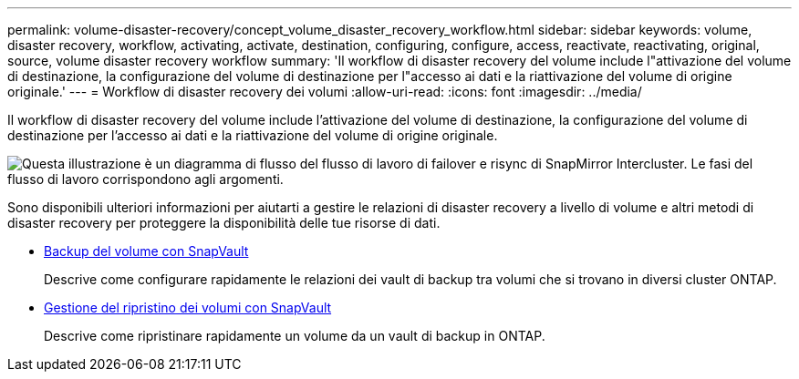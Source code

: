 ---
permalink: volume-disaster-recovery/concept_volume_disaster_recovery_workflow.html 
sidebar: sidebar 
keywords: volume, disaster recovery, workflow, activating, activate, destination, configuring, configure, access, reactivate, reactivating, original, source, volume disaster recovery workflow 
summary: 'Il workflow di disaster recovery del volume include l"attivazione del volume di destinazione, la configurazione del volume di destinazione per l"accesso ai dati e la riattivazione del volume di origine originale.' 
---
= Workflow di disaster recovery dei volumi
:allow-uri-read: 
:icons: font
:imagesdir: ../media/


[role="lead"]
Il workflow di disaster recovery del volume include l'attivazione del volume di destinazione, la configurazione del volume di destinazione per l'accesso ai dati e la riattivazione del volume di origine originale.

image::../media/snapmirror_failover_resync_workflow_eg.gif[Questa illustrazione è un diagramma di flusso del flusso di lavoro di failover e risync di SnapMirror Intercluster. Le fasi del flusso di lavoro corrispondono agli argomenti.]

Sono disponibili ulteriori informazioni per aiutarti a gestire le relazioni di disaster recovery a livello di volume e altri metodi di disaster recovery per proteggere la disponibilità delle tue risorse di dati.

* xref:../volume-backup-snapvault/index.html[Backup del volume con SnapVault]
+
Descrive come configurare rapidamente le relazioni dei vault di backup tra volumi che si trovano in diversi cluster ONTAP.

* xref:../volume-restore-snapvault/index.html[Gestione del ripristino dei volumi con SnapVault]
+
Descrive come ripristinare rapidamente un volume da un vault di backup in ONTAP.


